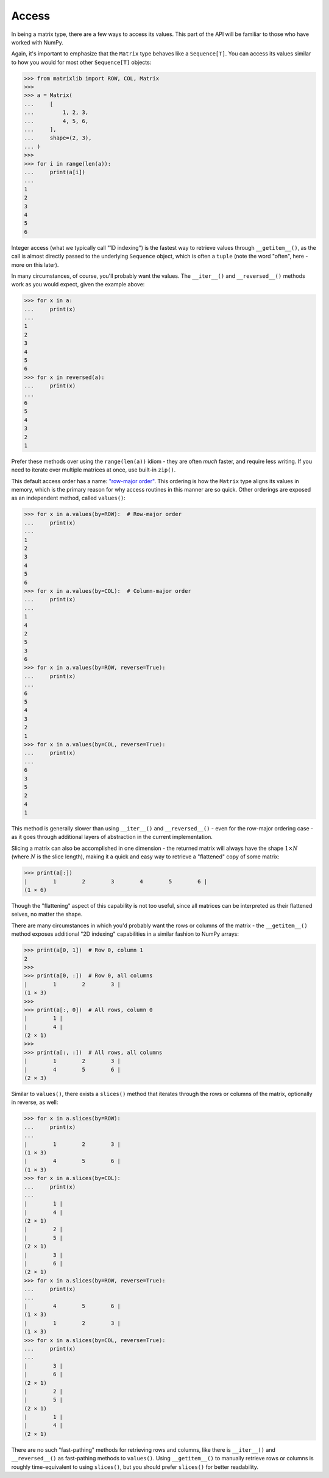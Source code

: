 .. _guide-access:

Access
======

In being a matrix type, there are a few ways to access its values. This part of the API will be familiar to those who have worked with NumPy.

Again, it's important to emphasize that the ``Matrix`` type behaves like a ``Sequence[T]``. You can access its values similar to how you would for most other ``Sequence[T]`` objects:

>>> from matrixlib import ROW, COL, Matrix
>>>
>>> a = Matrix(
...     [
...         1, 2, 3,
...         4, 5, 6,
...     ],
...     shape=(2, 3),
... )
>>>
>>> for i in range(len(a)):
...     print(a[i])
...
1
2
3
4
5
6

Integer access (what we typically call "1D indexing") is the fastest way to retrieve values through ``__getitem__()``, as the call is almost directly passed to the underlying ``Sequence`` object, which is often a ``tuple`` (note the word "often", here - more on this later).

In many circumstances, of course, you'll probably want the values. The ``__iter__()`` and ``__reversed__()`` methods work as you would expect, given the example above:

>>> for x in a:
...     print(x)
...
1
2
3
4
5
6
>>> for x in reversed(a):
...     print(x)
...
6
5
4
3
2
1

Prefer these methods over using the ``range(len(a))`` idiom - they are often *much* faster, and require less writing. If you need to iterate over multiple matrices at once, use built-in ``zip()``.

This default access order has a name: `"row-major order" <https://en.wikipedia.org/wiki/Row-_and_column-major_order>`_. This ordering is how the ``Matrix`` type aligns its values in memory, which is the primary reason for why access routines in this manner are so quick. Other orderings are exposed as an independent method, called ``values()``:

>>> for x in a.values(by=ROW):  # Row-major order
...     print(x)
...
1
2
3
4
5
6
>>> for x in a.values(by=COL):  # Column-major order
...     print(x)
...
1
4
2
5
3
6
>>> for x in a.values(by=ROW, reverse=True):
...     print(x)
...
6
5
4
3
2
1
>>> for x in a.values(by=COL, reverse=True):
...     print(x)
...
6
3
5
2
4
1

This method is generally slower than using ``__iter__()`` and ``__reversed__()`` - even for the row-major ordering case - as it goes through additional layers of abstraction in the current implementation.

Slicing a matrix can also be accomplished in one dimension - the returned matrix will always have the shape :math:`1 \times N` (where :math:`N` is the slice length), making it a quick and easy way to retrieve a "flattened" copy of some matrix:

>>> print(a[:])
|        1        2        3        4        5        6 |
(1 × 6)

Though the "flattening" aspect of this capability is not too useful, since all matrices can be interpreted as their flattened selves, no matter the shape.

There are many circumstances in which you'd probably want the rows or columns of the matrix - the ``__getitem__()`` method exposes additional "2D indexing" capabilities in a similar fashion to NumPy arrays:

>>> print(a[0, 1])  # Row 0, column 1
2
>>>
>>> print(a[0, :])  # Row 0, all columns
|        1        2        3 |
(1 × 3)
>>>
>>> print(a[:, 0])  # All rows, column 0
|        1 |
|        4 |
(2 × 1)
>>>
>>> print(a[:, :])  # All rows, all columns
|        1        2        3 |
|        4        5        6 |
(2 × 3)

Similar to ``values()``, there exists a ``slices()`` method that iterates through the rows or columns of the matrix, optionally in reverse, as well:

>>> for x in a.slices(by=ROW):
...     print(x)
...
|        1        2        3 |
(1 × 3)
|        4        5        6 |
(1 × 3)
>>> for x in a.slices(by=COL):
...     print(x)
...
|        1 |
|        4 |
(2 × 1)
|        2 |
|        5 |
(2 × 1)
|        3 |
|        6 |
(2 × 1)
>>> for x in a.slices(by=ROW, reverse=True):
...     print(x)
...
|        4        5        6 |
(1 × 3)
|        1        2        3 |
(1 × 3)
>>> for x in a.slices(by=COL, reverse=True):
...     print(x)
...
|        3 |
|        6 |
(2 × 1)
|        2 |
|        5 |
(2 × 1)
|        1 |
|        4 |
(2 × 1)

There are no such "fast-pathing" methods for retrieving rows and columns, like there is ``__iter__()`` and ``__reversed__()`` as fast-pathing methods to ``values()``. Using ``__getitem__()`` to manually retrieve rows or columns is roughly time-equivalent to using ``slices()``, but you should prefer ``slices()`` for better readability.
